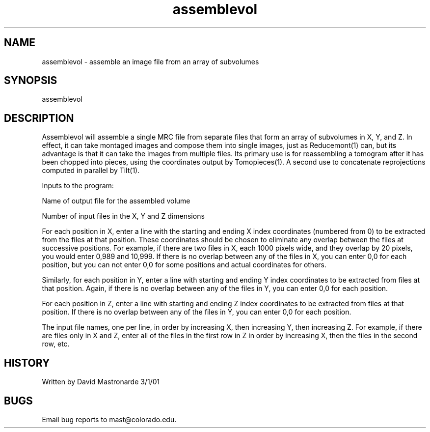.na
.nh
.TH assemblevol 1 4.6.34 IMOD
.SH NAME
assemblevol - assemble an image file from an array of subvolumes
.SH SYNOPSIS
assemblevol
.SH DESCRIPTION
.P
Assemblevol will assemble a single MRC file from separate files that form an
array of subvolumes in X, Y, and Z.  In effect, it can take montaged images
and compose them into single images, just as Reducemont(1) can, but its
advantage is that it can take the images from multiple files.  Its primary
use is for reassembling a tomogram after it has been chopped into pieces,
using the coordinates output by Tomopieces(1).  A second use to concatenate
reprojections computed in parallel by Tilt(1).
.P
Inputs to the program:
.P
Name of output file for the assembled volume
.P
Number of input files in the X, Y and Z dimensions
.P
For each position in X, enter a line with the starting and ending X index
coordinates (numbered from 0) to be extracted from the files at that
position.  These coordinates should be chosen to eliminate any overlap
between the files at successive positions.  For example, if there are
two files in X, each 1000 pixels wide, and they overlap by 20 pixels, you
would enter 0,989 and 10,999.  If there is no overlap between any of the
files in X, you can enter 0,0 for each position, but you can not enter 0,0
for some positions and actual coordinates for others.
.P
Similarly, for each position in Y, enter a line with starting and ending Y
index coordinates to be extracted from files at that position.  Again, if
there is no overlap between any of the files in Y, you can enter 0,0 for
each position.
.P
For each position in Z, enter a line with starting and ending Z index
coordinates to be extracted from files at that position.  If there is no
overlap between any of the files in Y, you can enter 0,0 for each position.
.P
The input file names, one per line, in order by increasing X, then
increasing Y, then increasing Z.  For example, if there are files only in X
and Z, enter all of the files in the first row in Z in order by increasing
X, then the files in the second row, etc.
.SH HISTORY
.nf
Written by David Mastronarde  3/1/01
.fi
.SH BUGS
Email bug reports to mast@colorado.edu.
